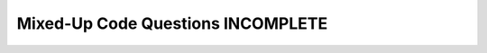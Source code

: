 Mixed-Up Code Questions INCOMPLETE
---------------------------
.. parsonsprob:: web-mixed1
    :practice: T
    :numbered: left
    :adaptive:

    The following program converts a short bit of JSON data to Python. Drag the
    blocks of statements from the left column to the right column and put them in
    the right order. Watch out for an extra piece of code!
    -----
    import json
    =====
    x =  '{ "name":"John", "age":30, "city":"New York"}'
    =====
    y = json.loads(x)
    =====
    y = json.dumps(x) #distractor
    =====
    print(y["age"])

.. parsonsprob:: web-mixed2
    :practice: T
    :numbered: left
    :adaptive:

    The following program converts a Python dictionary to a JSON string that it
    prints, but the code is mixed up. Drag the blocks of statements from the left
    column to the right column and put them in the right order. Watch out for an
    extra piece of code!
    -----
    import json
    =====
    x = {
    =====
        "name": "John",
        "age": 30,
        "city": "New York"
    =====
    }
    =====
    y = json.loads(x) #distractor
    =====
    y = json.dumps(x)
    =====
    print(y)


.. parsonsprob:: web-mixed3
    :practice: T
    :numbered: left
    :adaptive:

    The following program should parse some XML and extracts some data elements, but
    the code is mixed up. Drag the blocks of statements from the left column to the right column
    and put them in the right order. Watch out for indentation!
    -----
    import xml.etree.ElementTree as ET
    =====
    data = '''
    =====
    <person>
    ====
      <name>Chuck</name>
      <phone type="intl">
        +1 734 303 4456
    =====
      </phone>
    =====
      <email hide="yes" />
    =====
    </person>'''
    =====
    tree = ET.fromstring(data)
    =====
    print('Name:', tree.find('name').text)
    print('Attr:', tree.find('email').get('hide'))


.. parsonsprob:: web-mixed4
    :practice: T
    :numbered: left
    :adaptive:

    The following program is JSON encoding that is roughly equivalent to the simple
    XML from before. It first includes the name and phone number, then the email
    (which isn't visible). Drag the blocks of statements from the left column to
    the right column and put them in the right order. Watch your indentation!
    -----
    {
    =====
        "name" : "Chuck",
        "phone" : {
    =====
            "type" : "intl",
            "number" : "+1 734 303 4456"
    =====
        },
    =====
        "email" : {
    =====
            "hide" : "yes"
    =====
        }
    }


.. parsonsprob:: web-mixed5
    :practice: T
    :numbered: left
    :adaptive:

    The following program should convert JSON data for Chuck and Brent to Python
    then print the number of entries and their data, but the code is mixed up.
    Drag the blocks of statements from the left column to the right column and put
    them in the right order. Watch out for three extra pieces of code and indentation!
    -----
    import json
    =====
    data = '''
    =====
    data = " #distractor
    =====
    [
    =====
      { "id" : "001",
       "x" : "2",
       "name" : "Chuck"
      } ,
    =====
      { "id" : "009",
       "x" : "7",
       "name" : "Brent"
      }
    =====
    ]'''
    =====
    ]" #distractor
    =====
    info = json.loads(data)
    =====
    info = json.dumps(data) #distractor
    =====
    print('User count:', len(info))
    =====
    for item in info:
        print('Name', item['name'])
        print('Id', item['id'])
        print('Attribute', item['x'])


.. parsonsprob:: web-mixed6
    :practice: T
    :numbered: left
    :adaptive:

    The following program should open a file, write a line, and close the file, but
    the code is mixed up. Drag the blocks of statements from the left column to the right column
    and put them in the right order. Watch out for extra pieces of code and indentation!
    -----


.. parsonsprob:: web-mixed7
    :practice: T
    :numbered: left
    :adaptive:

    The following program should open a file, write a line, and close the file, but
    the code is mixed up. Drag the blocks of statements from the left column to the right column
    and put them in the right order. Watch out for extra pieces of code and indentation!
    -----


.. parsonsprob:: web-mixed8
    :practice: T
    :numbered: left
    :adaptive:

    The following program should open a file, write a line, and close the file, but
    the code is mixed up. Drag the blocks of statements from the left column to the right column
    and put them in the right order. Watch out for extra pieces of code and indentation!
    -----

.. parsonsprob:: web-mixed9
    :practice: T
    :numbered: left
    :adaptive:

    The following program should open a file, write a line, and close the file, but
    the code is mixed up. Drag the blocks of statements from the left column to the right column
    and put them in the right order. Watch out for extra pieces of code and indentation!
    -----


.. parsonsprob:: web-mixed10
    :practice: T
    :numbered: left
    :adaptive:

    The following program should open a file, write a line, and close the file, but
    the code is mixed up. Drag the blocks of statements from the left column to the right column
    and put them in the right order. Watch out for extra pieces of code and indentation!
    -----
